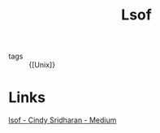 :PROPERTIES:
:ID:       ebc9efc8-2675-48b6-b296-033b87eb64ea
:END:
#+title: Lsof

- tags :: {[Unix]}

* Links
[[https://medium.com/@copyconstruct/lsof-f2b224eee7b5][lsof - Cindy Sridharan - Medium]]
